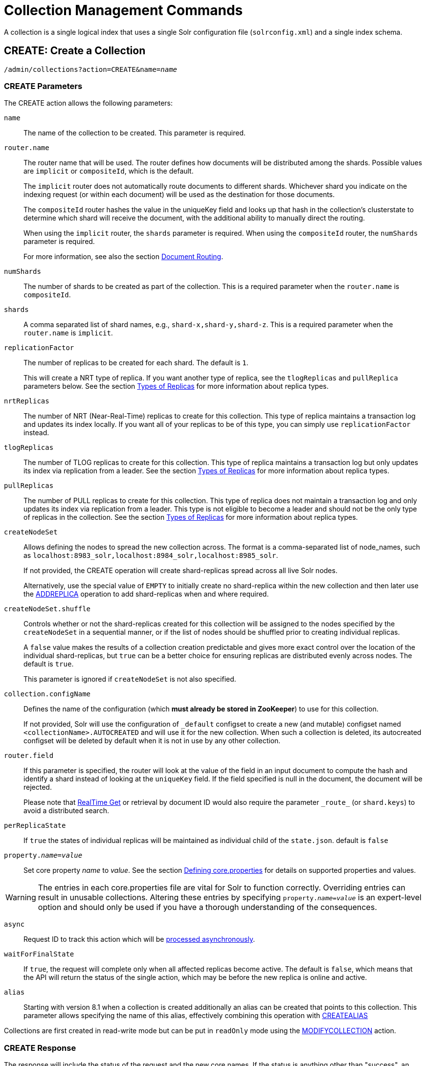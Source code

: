 = Collection Management Commands
:toclevels: 1
// Licensed to the Apache Software Foundation (ASF) under one
// or more contributor license agreements.  See the NOTICE file
// distributed with this work for additional information
// regarding copyright ownership.  The ASF licenses this file
// to you under the Apache License, Version 2.0 (the
// "License"); you may not use this file except in compliance
// with the License.  You may obtain a copy of the License at
//
//   http://www.apache.org/licenses/LICENSE-2.0
//
// Unless required by applicable law or agreed to in writing,
// software distributed under the License is distributed on an
// "AS IS" BASIS, WITHOUT WARRANTIES OR CONDITIONS OF ANY
// KIND, either express or implied.  See the License for the
// specific language governing permissions and limitations
// under the License.

A collection is a single logical index that uses a single Solr configuration file (`solrconfig.xml`) and a single index schema.

[[create]]
== CREATE: Create a Collection

`/admin/collections?action=CREATE&name=_name_`

=== CREATE Parameters

The CREATE action allows the following parameters:

`name`::
The name of the collection to be created. This parameter is required.

`router.name`::
The router name that will be used. The router defines how documents will be distributed among the shards. Possible values are `implicit` or `compositeId`, which is the default.
+
The `implicit` router does not automatically route documents to different shards. Whichever shard you indicate on the indexing request (or within each document) will be used as the destination for those documents.
+
The `compositeId` router hashes the value in the uniqueKey field and looks up that hash in the collection's clusterstate to determine which shard will receive the document, with the additional ability to manually direct the routing.
+
When using the `implicit` router, the `shards` parameter is required. When using the `compositeId` router, the `numShards` parameter is required.
+
For more information, see also the section <<shards-and-indexing-data-in-solrcloud.adoc#document-routing,Document Routing>>.

`numShards`::
The number of shards to be created as part of the collection. This is a required parameter when the `router.name` is `compositeId`.

`shards`::
A comma separated list of shard names, e.g., `shard-x,shard-y,shard-z`. This is a required parameter when the `router.name` is `implicit`.

`replicationFactor`::
The number of replicas to be created for each shard. The default is `1`.
+
This will create a NRT type of replica. If you want another type of replica, see the `tlogReplicas` and `pullReplica` parameters below. See the section <<shards-and-indexing-data-in-solrcloud.adoc#types-of-replicas,Types of Replicas>> for more information about replica types.

`nrtReplicas`::
The number of NRT (Near-Real-Time) replicas to create for this collection. This type of replica maintains a transaction log and updates its index locally. If you want all of your replicas to be of this type, you can simply use `replicationFactor` instead.

`tlogReplicas`::
The number of TLOG replicas to create for this collection. This type of replica maintains a transaction log but only updates its index via replication from a leader. See the section <<shards-and-indexing-data-in-solrcloud.adoc#types-of-replicas,Types of Replicas>> for more information about replica types.

`pullReplicas`::
The number of PULL replicas to create for this collection. This type of replica does not maintain a transaction log and only updates its index via replication from a leader. This type is not eligible to become a leader and should not be the only type of replicas in the collection. See the section <<shards-and-indexing-data-in-solrcloud.adoc#types-of-replicas,Types of Replicas>> for more information about replica types.

`createNodeSet`::
Allows defining the nodes to spread the new collection across. The format is a comma-separated list of node_names, such as `localhost:8983_solr,localhost:8984_solr,localhost:8985_solr`.
+
If not provided, the CREATE operation will create shard-replicas spread across all live Solr nodes.
+
Alternatively, use the special value of `EMPTY` to initially create no shard-replica within the new collection and then later use the <<replica-management.adoc#addreplica,ADDREPLICA>> operation to add shard-replicas when and where required.

`createNodeSet.shuffle`::
Controls whether or not the shard-replicas created for this collection will be assigned to the nodes specified by the `createNodeSet` in a sequential manner, or if the list of nodes should be shuffled prior to creating individual replicas.
+
A `false` value makes the results of a collection creation predictable and gives more exact control over the location of the individual shard-replicas, but `true` can be a better choice for ensuring replicas are distributed evenly across nodes. The default is `true`.
+
This parameter is ignored if `createNodeSet` is not also specified.

`collection.configName`::
Defines the name of the configuration (which *must already be stored in ZooKeeper*) to use for this collection.
+
If not provided, Solr will use the configuration of `_default` configset to create a new (and mutable) configset named `<collectionName>.AUTOCREATED` and will use it for the new collection.
When such a collection is deleted, its autocreated configset will be deleted by default when it is not in use by any other collection.

`router.field`::
If this parameter is specified, the router will look at the value of the field in an input document to compute the hash and identify a shard instead of looking at the `uniqueKey` field. If the field specified is null in the document, the document will be rejected.
+
Please note that <<realtime-get.adoc#,RealTime Get>> or retrieval by document ID would also require the parameter `\_route_` (or `shard.keys`) to avoid a distributed search.

`perReplicaState`::
If `true` the states of individual replicas will be maintained as individual child of the `state.json`. default is `false`

`property._name_=_value_`::
Set core property _name_ to _value_. See the section <<defining-core-properties.adoc#,Defining core.properties>> for details on supported properties and values.

[WARNING]
====
The entries in each core.properties file are vital for Solr to function correctly. Overriding entries can result in unusable collections. Altering these entries by specifying `property._name_=_value_` is an expert-level option and should only be used if you have a thorough understanding of the consequences.
====

`async`::
Request ID to track this action which will be <<collections-api.adoc#asynchronous-calls,processed asynchronously>>.

`waitForFinalState`::
If `true`, the request will complete only when all affected replicas become active. The default is `false`, which means that the API will return the status of the single action, which may be before the new replica is online and active.

`alias`::
Starting with version 8.1 when a collection is created additionally an alias can be created
that points to this collection. This parameter allows specifying the name of this alias, effectively combining
this operation with <<collection-aliasing.adoc#createalias,CREATEALIAS>>

Collections are first created in read-write mode but can be put in `readOnly`
mode using the <<collection-management.adoc#modifycollection,MODIFYCOLLECTION>> action.

=== CREATE Response

The response will include the status of the request and the new core names. If the status is anything other than "success", an error message will explain why the request failed.

=== Examples using CREATE

*Input*

[source,text]
----
http://localhost:8983/solr/admin/collections?action=CREATE&name=newCollection&numShards=2&replicationFactor=1&wt=xml
----

*Output*

[source,xml]
----
<response>
  <lst name="responseHeader">
    <int name="status">0</int>
    <int name="QTime">3764</int>
  </lst>
  <lst name="success">
    <lst>
      <lst name="responseHeader">
        <int name="status">0</int>
        <int name="QTime">3450</int>
      </lst>
      <str name="core">newCollection_shard1_replica1</str>
    </lst>
    <lst>
      <lst name="responseHeader">
        <int name="status">0</int>
        <int name="QTime">3597</int>
      </lst>
      <str name="core">newCollection_shard2_replica1</str>
    </lst>
  </lst>
</response>
----

[[reload]]
== RELOAD: Reload a Collection

`/admin/collections?action=RELOAD&name=_name_`

The RELOAD action is used when you have changed a configuration in ZooKeeper.

=== RELOAD Parameters

`name`::
The name of the collection to reload. This parameter is required.

`async`::
Request ID to track this action which will be <<collections-api.adoc#asynchronous-calls,processed asynchronously>>.

=== RELOAD Response

The response will include the status of the request and the cores that were reloaded. If the status is anything other than "success", an error message will explain why the request failed.

=== Examples using RELOAD

*Input*

[source,text]
----
http://localhost:8983/solr/admin/collections?action=RELOAD&name=newCollection&wt=xml
----

*Output*

[source,xml]
----
<response>
  <lst name="responseHeader">
    <int name="status">0</int>
    <int name="QTime">1551</int>
  </lst>
  <lst name="success">
    <lst name="10.0.1.6:8983_solr">
      <lst name="responseHeader">
        <int name="status">0</int>
        <int name="QTime">761</int>
      </lst>
    </lst>
    <lst name="10.0.1.4:8983_solr">
      <lst name="responseHeader">
        <int name="status">0</int>
        <int name="QTime">1527</int>
      </lst>
    </lst>
  </lst>
</response>
----

[[modifycollection]]
== MODIFYCOLLECTION: Modify Attributes of a Collection

`/admin/collections?action=MODIFYCOLLECTION&collection=_<collection-name>_&__<attribute-name>__=__<attribute-value>__&__<another-attribute-name>__=__<another-value>__&__<yet_another_attribute_name>__=`

It's possible to edit multiple attributes at a time. Changing these values only updates the z-node on ZooKeeper, they do not change the topology of the collection. For instance, increasing `replicationFactor` will _not_ automatically add more replicas to the collection but _will_ allow more ADDREPLICA commands to succeed.

An attribute can be deleted by passing an empty value. For example, `yet_another_attribute_name=` (with no value) will delete the `yet_another_attribute_name` parameter from the collection.

=== MODIFYCOLLECTION Parameters

`collection`::
The name of the collection to be modified. This parameter is required.

`_attribute_=_value_`::
Key-value pairs of attribute names and attribute values.

At least one `_attribute_` parameter is required.

The attributes that can be modified are:

* replicationFactor
* collection.configName
* rule
* snitch
* policy
* readOnly
* other custom properties that use a `property.` prefix

See the <<create,CREATE action>> section above for details on these attributes.

[[readonlymode]]
==== Read-Only Mode
Setting the `readOnly` attribute to `true` puts the collection in read-only mode,
in which any index update requests are rejected. Other collection-level actions (e.g., adding /
removing / moving replicas) are still available in this mode.

The transition from the (default) read-write to read-only mode consists of the following steps:

* the `readOnly` flag is changed in collection state,
* any new update requests are rejected with 403 FORBIDDEN error code (ongoing
  long-running requests are aborted, too),
* a forced commit is performed to flush and commit any in-flight updates.

NOTE: This may potentially take a long time if there are still major segment merges running
 in the background.

* a collection <<reload, RELOAD action>> is executed.

Removing the `readOnly` property or setting it to false enables the
processing of updates and reloads the collection.

[[list]]
== LIST: List Collections

Fetch the names of the collections in the cluster.

`/admin/collections?action=LIST`

=== Examples using LIST

*Input*

[source,text]
----
http://localhost:8983/solr/admin/collections?action=LIST
----

*Output*

[source,json]
----
{
  "responseHeader":{
    "status":0,
    "QTime":2011},
  "collections":["collection1",
    "example1",
    "example2"]}
----

[[rename]]
== RENAME: Rename a Collection

`/admin/collections?action=RENAME&name=_existingName_&target=_targetName_`

Renaming a collection sets up a standard alias that points to the underlying collection, so
that the same (unmodified) collection can now be referred to in query, index and admin operations
using the new name.

This command does NOT actually rename the underlying Solr collection - it sets up a new one-to-one alias
using the new name, or renames the existing alias so that it uses the new name, while still referring to
the same underlying Solr collection. However, from the user's point of view the collection can now be
accessed using the new name, and the new name can be also referred to in other aliases.

The following limitations apply:

* the existing name must be either a SolrCloud collection or a standard alias referring to a single collection.
Aliases that refer to more than 1 collection are not supported.
* the existing name must not be a Routed Alias.
* the target name must not be an existing alias.

=== RENAME Command Parameters

`name`::
Name of the existing SolrCloud collection or an alias that refers to exactly one collection and is not
a Routed Alias.

`target`::
Target name of the collection. This will be the new alias that refers to the underlying SolrCloud collection.
The original name (or alias) of the collection will be replaced also in the existing aliases so that they
also refer to the new name. Target name must not be an existing alias.

=== Examples using RENAME
Assuming there are two actual SolrCloud collections named `collection1` and `collection2`,
and the following aliases already exist:

* `col1 -&gt; collection1`: this resolves to `collection1`.
* `col2 -&gt; collection2`: this resolves to `collection2`.
* `simpleAlias -&gt; col1`: this resolves to `collection1`.
* `compoundAlias -&gt; col1,col2`: this resolves to `collection1,collection2`

The RENAME of `col1` to `foo` will change the aliases to the following:

* `foo -&gt; collection1`: this resolves to `collection1`.
* `col2 -&gt; collection2`: this resolves to `collection2`.
* `simpleAlias -&gt; foo`: this resolves to `collection1`.
* `compoundAlias -&gt; foo,col2`: this resolves to `collection1,collection2`.

If we then rename `collection1` (which is an actual collection name) to `collection2` (which is also
an actual collection name) the following aliases will exist now:

* `foo -&gt; collection2`: this resolves to `collection2`.
* `col2 -&gt; collection2`: this resolves to `collection2`.
* `simpleAlias -&gt; foo`: this resolves to `collection2`.
* `compoundAlias -&gt; foo,col2`: this would resolve now to `collection2,collection2` so it's reduced to simply `collection2`.
* `collection1` -&gt; `collection2`: this newly created alias effectively hides `collection1` from regular query and
update commands, which are directed now to `collection2`.


[[delete]]
== DELETE: Delete a Collection

`/admin/collections?action=DELETE&name=_collection_`

=== DELETE Parameters

`name`::
The name of the collection to delete. This parameter is required.

`async`::
Request ID to track this action which will be <<collections-api.adoc#asynchronous-calls,processed asynchronously>>.

=== DELETE Response

The response will include the status of the request and the cores that were deleted. If the status is anything other than "success", an error message will explain why the request failed.

=== Examples using DELETE

*Input*

Delete the collection named "newCollection".

[source,text]
----
http://localhost:8983/solr/admin/collections?action=DELETE&name=newCollection&wt=xml
----

*Output*

[source,xml]
----
<response>
  <lst name="responseHeader">
    <int name="status">0</int>
    <int name="QTime">603</int>
  </lst>
  <lst name="success">
    <lst name="10.0.1.6:8983_solr">
      <lst name="responseHeader">
        <int name="status">0</int>
        <int name="QTime">19</int>
      </lst>
    </lst>
    <lst name="10.0.1.4:8983_solr">
      <lst name="responseHeader">
        <int name="status">0</int>
        <int name="QTime">67</int>
      </lst>
    </lst>
  </lst>
</response>
----

[[collectionprop]]
== COLLECTIONPROP: Collection Properties

Add, edit or delete a collection property.

`/admin/collections?action=COLLECTIONPROP&name=_collectionName_&propertyName=_propertyName_&propertyValue=_propertyValue_`

=== COLLECTIONPROP Parameters

`name`::
The name of the collection for which the property would be set.

`propertyName`::
The name of the property.

`propertyValue`::
The value of the property. When not provided, the property is deleted.

=== COLLECTIONPROP Response

The response will include the status of the request and the properties that were updated or removed. If the status is anything other than "0", an error message will explain why the request failed.

=== Examples using COLLECTIONPROP

*Input*

[source,text]
----
http://localhost:8983/solr/admin/collections?action=COLLECTIONPROP&name=coll&propertyName=foo&propertyValue=bar&wt=xml
----

*Output*

[source,xml]
----
<response>
  <lst name="responseHeader">
    <int name="status">0</int>
    <int name="QTime">0</int>
  </lst>
</response>
----

[[migrate]]
== MIGRATE: Migrate Documents to Another Collection

`/admin/collections?action=MIGRATE&collection=_name_&split.key=_key1!_&target.collection=_target_collection_&forward.timeout=60`

The MIGRATE command is used to migrate all documents having a given routing key to another collection. The source collection will continue to have the same data as-is but it will start re-routing write requests to the target collection for the number of seconds specified by the `forward.timeout` parameter. It is the responsibility of the user to switch to the target collection for reads and writes after the MIGRATE action completes.

The routing key specified by the `split.key` parameter may span multiple shards on both the source and the target collections. The migration is performed shard-by-shard in a single thread. One or more temporary collections may be created by this command during the ‘migrate’ process but they are cleaned up at the end automatically.

This is a long running operation and therefore using the `async` parameter is highly recommended. If the `async` parameter is not specified then the operation is synchronous by default and keeping a large read timeout on the invocation is advised. Even with a large read timeout, the request may still timeout but that doesn’t necessarily mean that the operation has failed. Users should check logs, cluster state, source and target collections before invoking the operation again.

This command works only with collections using the compositeId router. The target collection must not receive any writes during the time the MIGRATE command is running otherwise some writes may be lost.

Please note that the MIGRATE API does not perform any de-duplication on the documents so if the target collection contains documents with the same uniqueKey as the documents being migrated then the target collection will end up with duplicate documents.

=== MIGRATE Parameters

`collection`::
The name of the source collection from which documents will be split. This parameter is required.

`target.collection`::
The name of the target collection to which documents will be migrated. This parameter is required.

`split.key`::
The routing key prefix. For example, if the uniqueKey of a document is "a!123", then you would use `split.key=a!`. This parameter is required.

`forward.timeout`::
The timeout, in seconds, until which write requests made to the source collection for the given `split.key` will be forwarded to the target shard. The default is 60 seconds.

`property._name_=_value_`::
Set core property _name_ to _value_. See the section <<defining-core-properties.adoc#,Defining core.properties>> for details on supported properties and values.

`async`::
Request ID to track this action which will be <<collections-api.adoc#asynchronous-calls,processed asynchronously>>.

=== MIGRATE Response

The response will include the status of the request.

=== Examples using MIGRATE

*Input*

[source,text]
----
http://localhost:8983/solr/admin/collections?action=MIGRATE&collection=test1&split.key=a!&target.collection=test2&wt=xml
----

*Output*

[source,xml]
----
<response>
  <lst name="responseHeader">
    <int name="status">0</int>
    <int name="QTime">19014</int>
  </lst>
  <lst name="success">
    <lst>
      <lst name="responseHeader">
        <int name="status">0</int>
        <int name="QTime">1</int>
      </lst>
      <str name="core">test2_shard1_0_replica1</str>
      <str name="status">BUFFERING</str>
    </lst>
    <lst>
      <lst name="responseHeader">
        <int name="status">0</int>
        <int name="QTime">2479</int>
      </lst>
      <str name="core">split_shard1_0_temp_shard1_0_shard1_replica1</str>
    </lst>
    <lst>
      <lst name="responseHeader">
        <int name="status">0</int>
        <int name="QTime">1002</int>
      </lst>
    </lst>
    <lst>
      <lst name="responseHeader">
        <int name="status">0</int>
        <int name="QTime">21</int>
      </lst>
    </lst>
    <lst>
      <lst name="responseHeader">
        <int name="status">0</int>
        <int name="QTime">1655</int>
      </lst>
      <str name="core">split_shard1_0_temp_shard1_0_shard1_replica2</str>
    </lst>
    <lst>
      <lst name="responseHeader">
        <int name="status">0</int>
        <int name="QTime">4006</int>
      </lst>
    </lst>
    <lst>
      <lst name="responseHeader">
        <int name="status">0</int>
        <int name="QTime">17</int>
      </lst>
    </lst>
    <lst>
      <lst name="responseHeader">
        <int name="status">0</int>
        <int name="QTime">1</int>
      </lst>
      <str name="core">test2_shard1_0_replica1</str>
      <str name="status">EMPTY_BUFFER</str>
    </lst>
    <lst name="192.168.43.52:8983_solr">
      <lst name="responseHeader">
        <int name="status">0</int>
        <int name="QTime">31</int>
      </lst>
    </lst>
    <lst name="192.168.43.52:8983_solr">
      <lst name="responseHeader">
        <int name="status">0</int>
        <int name="QTime">31</int>
      </lst>
    </lst>
    <lst>
      <lst name="responseHeader">
        <int name="status">0</int>
        <int name="QTime">1</int>
      </lst>
      <str name="core">test2_shard1_1_replica1</str>
      <str name="status">BUFFERING</str>
    </lst>
    <lst>
      <lst name="responseHeader">
        <int name="status">0</int>
        <int name="QTime">1742</int>
      </lst>
      <str name="core">split_shard1_1_temp_shard1_1_shard1_replica1</str>
    </lst>
    <lst>
      <lst name="responseHeader">
        <int name="status">0</int>
        <int name="QTime">1002</int>
      </lst>
    </lst>
    <lst>
      <lst name="responseHeader">
        <int name="status">0</int>
        <int name="QTime">15</int>
      </lst>
    </lst>
    <lst>
      <lst name="responseHeader">
        <int name="status">0</int>
        <int name="QTime">1917</int>
      </lst>
      <str name="core">split_shard1_1_temp_shard1_1_shard1_replica2</str>
    </lst>
    <lst>
      <lst name="responseHeader">
        <int name="status">0</int>
        <int name="QTime">5007</int>
      </lst>
    </lst>
    <lst>
      <lst name="responseHeader">
        <int name="status">0</int>
        <int name="QTime">8</int>
      </lst>
    </lst>
    <lst>
      <lst name="responseHeader">
        <int name="status">0</int>
        <int name="QTime">1</int>
      </lst>
      <str name="core">test2_shard1_1_replica1</str>
      <str name="status">EMPTY_BUFFER</str>
    </lst>
    <lst name="192.168.43.52:8983_solr">
      <lst name="responseHeader">
        <int name="status">0</int>
        <int name="QTime">30</int>
      </lst>
    </lst>
    <lst name="192.168.43.52:8983_solr">
      <lst name="responseHeader">
        <int name="status">0</int>
        <int name="QTime">30</int>
      </lst>
    </lst>
  </lst>
</response>
----

[[reindexcollection]]
== REINDEXCOLLECTION: Re-Index a Collection

`/admin/collections?action=REINDEXCOLLECTION&name=_name_`

The REINDEXCOLLECTION command reindexes a collection using existing data from the
source collection.

NOTE: Reindexing is potentially a lossy operation - some of the existing indexed data that is not
available as stored fields may be lost, so users should use this command
with caution, evaluating the potential impact by using different source and target
collection names first, and preserving the source collection until the evaluation is
complete.

The target collection must not exist (and may not be an alias). If the target
collection name is the same as the source collection then first a unique sequential name
will be generated for the target collection, and then after reindexing is done an alias
will be created that points from the source name to the actual sequentially-named target collection.

When reindexing is started the source collection is put in <<readonlymode,read-only mode>> to ensure that
all source documents are properly processed.

Using optional parameters a different index schema, collection shape (number of shards and replicas)
or routing parameters can be requested for the target collection.

Reindexing is executed as a streaming expression daemon, which runs on one of the
source collection's replicas. It is usually a time-consuming operation so it's recommended to execute
it as an asynchronous request in order to avoid request time outs. Only one reindexing operation may
execute concurrently for a given source collection. Long-running, erroneous or crashed reindexing
operations may be terminated by using the `abort` option, which also removes partial results.

=== REINDEXCOLLECTION Parameters

`name`::
Source collection name, may be an alias. This parameter is required.

`cmd`::
Optional command. Default command is `start`. Currently supported commands are:
* `start` - default, starts processing if not already running,
* `abort` - aborts an already running reindexing (or clears a left-over status after a crash),
and deletes partial results,
* `status` - returns detailed status of a running reindexing command.

`target`::
Target collection name, optional. If not specified a unique name will be generated and
after all documents have been copied an alias will be created that points from the source
collection name to the unique sequentially-named collection, effectively "hiding"
the original source collection from regular update and search operations.

`q`::
Optional query to select documents for reindexing. Default value is `\*:*`.

`fl`::
Optional list of fields to reindex. Default value is `*`.

`rows`::
Documents are transferred in batches. Depending on the average size of the document large
batch sizes may cause memory issues. Default value is 100.

`configName`::
`collection.configName`::
Optional name of the configset for the target collection. Default is the same as the
source collection.

There's a number of optional parameters that determine the target collection layout. If they
are not specified in the request then their values are copied from the source collection.
The following parameters are currently supported (described in detail in the <<create,CREATE collection>> section):
`numShards`, `replicationFactor`, `nrtReplicas`, `tlogReplicas`, `pullReplicas`,
`shards`, `policy`, `createNodeSet`, `createNodeSet.shuffle`, `router.*`.

`removeSource`::
Optional boolean. If true then after the processing is successfully finished the source collection will
be deleted.

`async`::
Optional request ID to track this action which will be <<collections-api.adoc#asynchronous-calls,processed asynchronously>>.

When the reindexing process has completed the target collection is marked using
`property.rx: "finished"`, and the source collection state is updated to become read-write.
On any errors the command will delete any temporary and target collections and also reset the
state of the source collection's read-only flag.

=== Examples using REINDEXCOLLECTION

*Input*

[source,text]
----
http://localhost:8983/solr/admin/collections?action=REINDEXCOLLECTION&name=newCollection&numShards=3&configName=conf2&q=id:aa*&fl=id,string_s
----
This request specifies a different schema for the target collection, copies only some of the fields, selects only the documents
matching a query, and also potentially re-shapes the collection by explicitly specifying 3 shards. Since the target collection
hasn't been specified in the parameters, a collection with a unique name, e.g., `.rx_newCollection_2`, will be created and on success
an alias pointing from `newCollection` to `.rx_newCollection_2` will be created, effectively replacing the source collection
for the purpose of indexing and searching. The source collection is assumed to be small so a synchronous request was made.

*Output*

[source,json]
----
{
  "responseHeader":{
    "status":0,
    "QTime":10757},
  "reindexStatus":{
    "phase":"done",
    "inputDocs":13416,
    "processedDocs":376,
    "actualSourceCollection":".rx_newCollection_1",
    "state":"finished",
    "actualTargetCollection":".rx_newCollection_2",
    "checkpointCollection":".rx_ck_newCollection"
  }
}
----
As a result a new collection `.rx_newCollection_2` has been created, with selected documents reindexed to 3 shards, and
with an alias pointing from `newCollection` to this one. The status also shows that the source collection
was already an alias to `.rx_newCollection_1`, which was likely a result of a previous reindexing.

[[colstatus]]
== COLSTATUS: Detailed Status of a Collection's Indexes

The COLSTATUS command provides a detailed description of the collection status, including low-level index
information about segments and field data.

This command also checks the compliance of Lucene index field types with the current Solr collection
schema and indicates the names of non-compliant fields, i.e., Lucene fields with field types incompatible
(or different) from the corresponding Solr field types declared in the current schema. Such incompatibilities may
result from incompatible schema changes or after migration of
data to a different major Solr release.

`/admin/collections?action=COLSTATUS&collection=coll&coreInfo=true&segments=true&fieldInfo=true&sizeInfo=true`

=== COLSTATUS Parameters

`collection`::
Collection name (optional). If missing then it means all collections.

`coreInfo`::
Optional boolean. If true then additional information will be provided about
SolrCore of shard leaders.

`segments`::
Optional boolean. If true then segment information will be provided.

`fieldInfo`::
Optional boolean. If true then detailed Lucene field information will be provided
and their corresponding Solr schema types.

`sizeInfo`::
Optional boolean. If true then additional information about the index files
size and their RAM usage will be provided.

==== Index Size Analysis Tool
The `COLSTATUS` command also provides a tool for analyzing and estimating the composition of raw index data. Please note that
this tool should be used with care because it generates a significant IO load on all shard leaders of the
analyzed collections. A sampling threshold and a sampling percent parameters can be adjusted to reduce this
load to some degree.

Size estimates produced by this tool are only approximate and represent the aggregated size of uncompressed
index data. In reality these values would never occur, because Lucene (and Solr) always stores data in a
compressed format - still, these values help to understand what occupies most of the space and the relative size
of each type of data and each field in the index.

In the following sections whenever "size" is mentioned it means an estimated aggregated size of
uncompressed (raw) data.

The following parameters are specific to this tool:

`rawSize`::
Optional boolean. If true then run the raw index data analysis tool (other boolean options below imply
this option if any of them are true). Command response will include sections that show estimated breakdown of
data size per field and per data type.

`rawSizeSummary`::
Optional boolean. If true then include also a more detailed breakdown of data size per field and per type.

`rawSizeDetails`::
Optional boolean. If true then provide exhaustive details that include statistical distribution of items per
field and per type as well as top 20 largest items per field.

`rawSizeSamplingPercent`::
Optional float. When the index is larger than a certain threshold (100k documents per shard) only a part of
data is actually retrieved and analyzed in order to reduce the IO load, and then the final results are extrapolated.
Values must be greater than 0 and less or equal to 100.0. Default value is 5.0. Very small values (between 0.0 and 1.0)
may introduce significant estimation errors. Also, values that would result in less than 10 documents being sampled
are rejected with an exception.

Response for this command always contains two sections:

* `fieldsBySize` is a map where field names are keys and values are estimated sizes of raw (uncompressed) data
that belongs to the field. The map is sorted by size so that it's easy to see what field occupies most space.

* `typesBySize` is a map where data types are the keys and values are estimates sizes of raw (uncompressed) data
of particular type. This map is also sorted by size.

Optional sections include:

* `summary` section containing a breakdown of data sizes for each field by data type.

* `details` section containing detailed statistical summary of size distribution within each field, per data type.
This section also shows `topN` values by size from each field.

Data types shown in the response can be roughly divided into the following groups:

* `storedFields` - represents the raw uncompressed data in stored fields. For example, for UTF-8 strings this represents
the aggregated sum of the number of bytes in the strings' UTF-8 representation, for long numbers this is 8 bytes per value, etc.

* `terms_terms` - represents the aggregated size of the term dictionary. The size of this data is affected by the
the number and length of unique terms, which in turn depends on the field size and the analysis chain.

* `terms_postings` - represents the aggregated size of all term position and offset information, if present.
This information may be absent if position-based searching, such as phrase queries, is not needed.

* `terms_payloads` - represents the aggregated size of all per-term payload data, if present.

* `norms` - represents the aggregated size of field norm information. This information may be omitted if a field
has an `omitNorms` flag in the schema, which is common for fields that don't need weighting or scoring by field length.

* `termVectors` - represents the aggregated size of term vectors.

* `docValues_*` - represents aggregated size of doc values, by type (e.g., `docValues_numeric`, `docValues_binary`, etc).

* `points` - represents aggregated size of point values.

=== COLSTATUS Response
The response will include an overview of the collection status, the number of
active or inactive shards and replicas, and additional index information
of shard leaders.

=== Examples using COLSTATUS

*Input*

[source,text]
----
http://localhost:8983/solr/admin/collections?action=COLSTATUS&collection=gettingstarted&fieldInfo=true&sizeInfo=true
----

*Output*

[source,json]
----
{
    "responseHeader": {
        "status": 0,
        "QTime": 50
    },
    "gettingstarted": {
        "znodeVersion": 16,
        "properties": {
            "nrtReplicas": "2",
            "pullReplicas": "0",
            "replicationFactor": "2",
            "router": {
                "name": "compositeId"
            },
            "tlogReplicas": "0"
        },
        "activeShards": 2,
        "inactiveShards": 0,
        "schemaNonCompliant": [
            "(NONE)"
        ],
        "shards": {
            "shard1": {
                "state": "active",
                "range": "80000000-ffffffff",
                "replicas": {
                    "total": 2,
                    "active": 2,
                    "down": 0,
                    "recovering": 0,
                    "recovery_failed": 0
                },
                "leader": {
                    "coreNode": "core_node4",
                    "core": "gettingstarted_shard1_replica_n1",
                    "base_url": "http://192.168.0.80:8983/solr",
                    "node_name": "192.168.0.80:8983_solr",
                    "state": "active",
                    "type": "NRT",
                    "force_set_state": "false",
                    "leader": "true",
                    "segInfos": {
                        "info": {
                            "minSegmentLuceneVersion": "9.0.0",
                            "commitLuceneVersion": "9.0.0",
                            "numSegments": 40,
                            "segmentsFileName": "segments_w",
                            "totalMaxDoc": 686953,
                            "userData": {
                                "commitCommandVer": "1627350608019193856",
                                "commitTimeMSec": "1551962478819"
                            }
                        },
                        "fieldInfoLegend": [
                            "I - Indexed",
                            "D - DocValues",
                            "xxx - DocValues type",
                            "V - TermVector Stored",
                            "O - Omit Norms",
                            "F - Omit Term Frequencies & Positions",
                            "P - Omit Positions",
                            "H - Store Offsets with Positions",
                            "p - field has payloads",
                            "s - field uses soft deletes",
                            ":x:x:x - point data dim : index dim : num bytes"
                        ],
                        "segments": {
                            "_i": {
                                "name": "_i",
                                "delCount": 738,
                                "softDelCount": 0,
                                "hasFieldUpdates": false,
                                "sizeInBytes": 109398213,
                                "size": 70958,
                                "age": "2019-03-07T12:34:24.761Z",
                                "source": "merge",
                                "version": "9.0.0",
                                "createdVersionMajor": 9,
                                "minVersion": "9.0.0",
                                "diagnostics": {
                                    "os": "Mac OS X",
                                    "java.vendor": "Oracle Corporation",
                                    "java.version": "1.8.0_191",
                                    "java.vm.version": "25.191-b12",
                                    "lucene.version": "9.0.0",
                                    "mergeMaxNumSegments": "-1",
                                    "os.arch": "x86_64",
                                    "java.runtime.version": "1.8.0_191-b12",
                                    "source": "merge",
                                    "mergeFactor": "10",
                                    "os.version": "10.14.3",
                                    "timestamp": "1551962064761"
                                },
                                "attributes": {
                                    "Lucene50StoredFieldsFormat.mode": "BEST_SPEED"
                                },
                                "largestFiles": {
                                    "_i.fdt": "42.5 MB",
                                    "_i_Lucene80_0.dvd": "35.3 MB",
                                    "_i_Lucene50_0.pos": "11.1 MB",
                                    "_i_Lucene50_0.doc": "10 MB",
                                    "_i_Lucene50_0.tim": "4.3 MB"
                                },
                                "ramBytesUsed": {
                                    "total": 49153,
                                    "postings [PerFieldPostings(segment=_i formats=1)]": {
                                        "total": 31023,
                                "fields": {
                                    "dc": {
                                        "flags": "I-----------",
                                        "schemaType": "text_general"
                                    },
                                    "dc_str": {
                                        "flags": "-Dsrs-------",
                                        "schemaType": "strings"
                                    },
                                    "dc.title": {
                                        "flags": "I-----------",
                                        "docCount": 70958,
                                        "sumDocFreq": 646756,
                                        "sumTotalTermFreq": 671817,
                                        "schemaType": "text_general"
                                    },
                                    "dc.date": {
                                        "flags": "-Dsrn-------:1:1:8",
                                        "schemaType": "pdates"
                                    }
                                  }}}}}}}}}}}
----

Example of using the raw index data analysis tool:

*Input*

[source,text]
----
http://localhost:8983/solr/admin/collections?action=COLSTATUS&collection=gettingstarted&rawSize=true&rawSizeSamplingPercent=0.1
----

*Output*

[source,json]
----
{
    "responseHeader": {
        "status": 0,
        "QTime": 26812
    },
    "gettingstarted": {
        "znodeVersion": 33,
        "properties": {
            "nrtReplicas": "2",
            "pullReplicas": "0",
            "replicationFactor": "2",
            "router": {
                "name": "compositeId"
            },
            "tlogReplicas": "0"
        },
        "activeShards": 2,
        "inactiveShards": 0,
        "schemaNonCompliant": [
            "(NONE)"
        ],
        "shards": {
            "shard1": {
                "state": "active",
                "range": "80000000-ffffffff",
                "replicas": {
                    "total": 2,
                    "active": 2,
                    "down": 0,
                    "recovering": 0,
                    "recovery_failed": 0
                },
                "leader": {
                    "coreNode": "core_node5",
                    "core": "gettingstarted_shard1_replica_n2",
                    "base_url": "http://192.168.0.80:8983/solr",
                    "node_name": "192.168.0.80:8983_solr",
                    "state": "active",
                    "type": "NRT",
                    "force_set_state": "false",
                    "leader": "true",
                    "segInfos": {
                        "info": {
                            "minSegmentLuceneVersion": "9.0.0",
                            "commitLuceneVersion": "9.0.0",
                            "numSegments": 46,
                            "segmentsFileName": "segments_4h",
                            "totalMaxDoc": 3283741,
                            "userData": {
                                "commitCommandVer": "1635676266902323200",
                                "commitTimeMSec": "1559902446318"
                            }
                        },
                        "rawSize": {
                            "fieldsBySize": {
                                "revision.text": "7.9 GB",
                                "revision.text_str": "734.7 MB",
                                "revision.comment_str": "259.1 MB",
                                "revision": "239.2 MB",
                                "revision.sha1": "211.9 MB",
                                "revision.comment": "201.3 MB",
                                "title": "114.9 MB",
                                "revision.contributor": "103.5 MB",
                                "revision.sha1_str": "96.4 MB",
                                "revision.id": "75.2 MB",
                                "ns": "75.2 MB",
                                "revision.timestamp": "75.2 MB",
                                "revision.contributor.id": "74.7 MB",
                                "revision.format": "69 MB",
                                "id": "65 MB",
                                "title_str": "26.8 MB",
                                "revision.model_str": "25.4 MB",
                                "_version_": "24.9 MB",
                                "_root_": "24.7 MB",
                                "revision.contributor.ip_str": "22 MB",
                                "revision.contributor_str": "21.8 MB",
                                "revision_str": "15.5 MB",
                                "revision.contributor.ip": "13.5 MB",
                                "restrictions_str": "428.7 KB",
                                "restrictions": "164.2 KB",
                                "name_str": "84 KB",
                                "includes_str": "8.8 KB"
                            },
                            "typesBySize": {
                                "storedFields": "7.8 GB",
                                "docValues_sortedSet": "1.2 GB",
                                "terms_postings": "788.8 MB",
                                "terms_terms": "342.2 MB",
                                "norms": "237 MB",
                                "docValues_sortedNumeric": "124.3 MB",
                                "points": "115.7 MB",
                                "docValues_numeric": "24.9 MB",
                                "docValues_sorted": "18.5 MB"
                            }
                        }
                    }
                }
            },
            "shard2": {
                "state": "active",
                "range": "0-7fffffff",
                "replicas": {
                    "total": 2,
                    "active": 2,
                    "down": 0,
                    "recovering": 0,
                    "recovery_failed": 0
                },
                "leader": {
                    "coreNode": "core_node8",
                    "core": "gettingstarted_shard2_replica_n6",
                    "base_url": "http://192.168.0.80:8983/solr",
                    "node_name": "192.168.0.80:8983_solr",
                    "state": "active",
                    "type": "NRT",
                    "force_set_state": "false",
                    "leader": "true",
                    "segInfos": {
                        "info": {
                            "minSegmentLuceneVersion": "9.0.0",
                            "commitLuceneVersion": "9.0.0",
                            "numSegments": 55,
                            "segmentsFileName": "segments_4d",
                            "totalMaxDoc": 3284863,
                            "userData": {
                                "commitCommandVer": "1635676259742646272",
                                "commitTimeMSec": "1559902445005"
                            }
                        },
                        "rawSize": {
                            "fieldsBySize": {
                                "revision.text": "8.3 GB",
                                "revision.text_str": "687.5 MB",
                                "revision": "238.9 MB",
                                "revision.sha1": "212 MB",
                                "revision.comment_str": "211.5 MB",
                                "revision.comment": "201.7 MB",
                                "title": "115.9 MB",
                                "revision.contributor": "103.4 MB",
                                "revision.sha1_str": "96.3 MB",
                                "ns": "75.2 MB",
                                "revision.id": "75.2 MB",
                                "revision.timestamp": "75.2 MB",
                                "revision.contributor.id": "74.6 MB",
                                "revision.format": "69 MB",
                                "id": "67 MB",
                                "title_str": "29.5 MB",
                                "_version_": "24.8 MB",
                                "revision.model_str": "24 MB",
                                "revision.contributor_str": "21.7 MB",
                                "revision.contributor.ip_str": "20.9 MB",
                                "revision_str": "15.5 MB",
                                "revision.contributor.ip": "13.8 MB",
                                "restrictions_str": "411.1 KB",
                                "restrictions": "132.9 KB",
                                "name_str": "42 KB",
                                "includes_str": "41 KB"
                            },
                            "typesBySize": {
                                "storedFields": "8.2 GB",
                                "docValues_sortedSet": "1.1 GB",
                                "terms_postings": "787.4 MB",
                                "terms_terms": "337.5 MB",
                                "norms": "236.6 MB",
                                "docValues_sortedNumeric": "124.1 MB",
                                "points": "115.7 MB",
                                "docValues_numeric": "24.9 MB",
                                "docValues_sorted": "20.5 MB"
                            }
                        }
                    }
                }
            }
        }
    }
}
----

[[backup]]
== BACKUP: Backup Collection

Backs up Solr collections and associated configurations to a shared filesystem - for example a Network File System.

`/admin/collections?action=BACKUP&name=myBackupName&collection=myCollectionName&location=/path/to/my/shared/drive`

The BACKUP command will backup Solr indexes and configurations for a specified collection. The BACKUP command <<making-and-restoring-backups.adoc#,takes one copy from each shard for the indexes>>. For configurations, it backs up the configset that was associated with the collection and metadata.

Backup data is stored in the repository based on the provided `name` and `location`.
Each backup location can hold multiple backups for the same collection, allowing users to later restore from any of these "backup points" as desired.
Within a location backups are done incrementally, so that index files uploaded previously are skipped and not duplicated in the backup repository.

[NOTE]
====
Previous versions of Solr supported a different snapshot-based backup method without the incremental support described above.
Solr can still restore from backups that use this old format, but creating new backups of this format is not recommended and snapshot-based backups are officially deprecated.
See the `incremental` parameter below for more information.
====

=== BACKUP Parameters

`collection`::
The name of the collection to be backed up. This parameter is required.

`name`::
What to name the backup that is created.  This is checked to make sure it doesn't already exist, and otherwise an error message is raised. This parameter is required.

`location`::
The location on a shared drive for the backup command to write to. This parameter is required, unless a default location is defined on the repository configuration, or set as a <<cluster-node-management.adoc#clusterprop,cluster property>>.
+
If the location path is on a mounted drive, the mount must be available on the node that serves as the overseer, even if the overseer node does not host a replica of the collection being backed up.
Since any node can take the overseer role at any time, a best practice to avoid possible backup failures is to ensure the mount point is available on all nodes of the cluster.
+
Each backup location can only hold a backup for one collection, however the same location can be used for repeated backups of the same collection.  Repeated backups of the same collection are done incrementally, so that files unchanged since the last backup are not duplicated in the backup repository.

`async`::
Request ID to track this action which will be <<collections-api.adoc#asynchronous-calls,processed asynchronously>>.

`repository`::
The name of a repository to be used for the backup. If no repository is specified then the local filesystem repository will be used automatically.

`maxNumBackupPoints`::
The upper-bound on how many backups should be retained at the backup location.
If the current number exceeds this bound, older backups will be deleted until only `maxNumBackupPoints` backups remain.
This parameter has no effect if `incremental=false` is specified.

`incremental`::
A boolean parameter allowing users to choose whether to create an incremental (`incremental=true`) or a "snapshot" (`incremental=false`) backup.
If unspecified, backups are done incrementally by default.
Incremental backups are preferred in all known circumstances and snapshot backups are deprecated, so this parameter should only be used after much consideration.

[[listbackup]]
== LISTBACKUP: List Backups

Lists information about each backup stored at the specified repository location.
Basic metadata is returned about each backup including: the timestamp the backup was created, the Lucene version used to create the index, and the size of the backup both in number of files and total filesize.

[NOTE]
====
Previous versions of Solr supported a different snapshot-based backup file structure that did not support the storage of multiple backups at the same location.
Solr can still restore backups stored in this old format, but it is deprecated and will be removed in subsequent versions of Solr.
The LISTBACKUP API does not support the deprecated format and attempts to use this API on a location holding an older backup will result in an error message.
====

The file structure used by Solr internally to represent backups changed in 8.9.0.
While backups created prior to this format change can still be restored, the `LISTBACKUP` and `DELETEBACKUP` API commands are only valid on this newer format.
Attempting to use them on a location holding an older backup will result in an error message.

=== LISTBACKUP Parameters

`name`::
The name of the backups to list.
The backup name usually corresponds to the collection-name, but isn't required to.
This parameter is required.

`location`::
The repository location to list backups from. This parameter is required, unless a default location is defined on the repository configuration, or set as a <<cluster-node-management.adoc#clusterprop,cluster property>>.
+
If the location path is on a mounted drive, the mount must be available on the node that serves as the overseer, even if the overseer node does not host a replica of the collection being backed up.
Since any node can take the overseer role at any time, a best practice to avoid possible backup failures is to ensure the mount point is available on all nodes of the cluster.

`repository`::
The name of a repository to be used for accessing backup information.
If no repository is specified then the local filesystem repository will be used automatically.

`async`::
Request ID to track this action which will be <<collections-api.adoc#asynchronous-calls,processed asynchronously>>.

=== LISTBACKUP Example

*Input*

[.dynamic-tabs]
--
[example.tab-pane#v1listbackup]
====
[.tab-label]*V1 API*

[source,bash]
----
http://localhost:8983/solr/admin/collections?action=LISTBACKUP&name=myBackupName&location=/path/to/my/shared/drive
----
====

[example.tab-pane#v2listbackup]
====
[.tab-label]*V2 API*

[source,bash]
----
POST http://localhost:8983/v2/collections/backups
{
  "list-backups" : {
    "name": "myBackupName",
    "location": "/path/to/my/shared/drive"
  }
}
----
====
--

*Output*

[source,json]
----
{
  "responseHeader":{
    "status":0,
    "QTime":4},
  "collection":"books",
  "backups":[{
      "indexFileCount":0,
      "indexSizeMB":0.0,
      "shardBackupIds":{
        "shard2":"md_shard2_0.json",
        "shard1":"md_shard1_0.json"},
      "collection.configName":"books",
      "backupId":0,
      "collectionAlias":"books",
      "startTime":"2021-02-09T03:19:52.085653Z",
      "indexVersion":"9.0.0"},
    {
      "indexFileCount":0,
      "indexSizeMB":0.0,
      "shardBackupIds":{
        "shard2":"md_shard2_1.json",
        "shard1":"md_shard1_1.json"},
      "collection.configName":"books",
      "backupId":1,
      "collectionAlias":"books",
      "startTime":"2021-02-09T03:19:52.268804Z",
      "indexVersion":"9.0.0"}]}
----

[[restore]]
== RESTORE: Restore Collection

Restores Solr indexes and associated configurations.

`/admin/collections?action=RESTORE&name=myBackupName&location=/path/to/my/shared/drive&collection=myRestoredCollectionName`

The RESTORE operation will create a collection with the specified name in the collection parameter. You cannot restore into the same collection the backup was taken from. Also the target collection should not be present at the time the API is called as Solr will create it for you.

The collection created will be have the same number of shards and replicas as the original collection, preserving routing information, etc. Optionally, you can override some parameters documented below.

While restoring, if a configset with the same name exists in ZooKeeper then Solr will reuse that, or else it will upload the backed up configset in ZooKeeper and use that.

You can use the collection <<collection-aliasing.adoc#createalias,CREATEALIAS>> command to make sure clients don't need to change the endpoint to query or index against the newly restored collection.

=== RESTORE Parameters

`collection`::
The collection where the indexes will be restored into. This parameter is required.

`name`::
The name of the existing backup that you want to restore. This parameter is required.

`location`::
The location on a shared drive for the RESTORE command to read from. Alternately it can be set as a <<cluster-node-management.adoc#clusterprop,cluster property>>.

`async`::
Request ID to track this action which will be <<collections-api.adoc#asynchronous-calls,processed asynchronously>>.

`repository`::
The name of a repository to be used for the backup. If no repository is specified then the local filesystem repository will be used automatically.

`backupId`::
The ID of a specific backup point to restore from.
+
Backup locations can hold multiple backups of the same collection.  This parameter allows users to choose which of those backups should be used to restore from.  If not specified the most recent backup point is used.

There are also optional parameters that determine the target collection layout.
The following parameters are currently supported (described in detail in the <<create,CREATE collection>> section):
`createNodeSet`, `createNodeSet.shuffle`.

Note: for `createNodeSet` the special value of `EMPTY` is not allowed with this command.

*Overridable Parameters*

Additionally, there are several parameters that may have been set on the original collection that can be overridden when restoring the backup (described in detail in the <<create,CREATE collection>> section):
`collection.configName`, `replicationFactor`, `nrtReplicas`, `tlogReplicas`, `pullReplicas`, `property._name_=_value_`.

[[deletebackup]]
== DELETEBACKUP: Delete backup files from the remote repository

Deletes backup files stored at the specified repository location.

[NOTE]
====
Previous versions of Solr supported a different snapshot-based backup file structure that did not support the storage of multiple backups at the same location.
Solr can still restore backups stored in this old format, but it is deprecated and will be removed in subsequent versions of Solr.
The DELETEBACKUP API does not support the deprecated format and attempts to use this API on a location holding an older backup will result in an error message. 
====

Solr allows storing multiple backups for the same collection at any given logical "location".
These backup points are each given an identifier (`backupId`) which can be used to delete them specifically with this API.
Alternatively Solr can be told to keep the last `maxNumBackupPoints` backups, deleting everything else at the given location.
Deleting backup points in these ways can orphan index files that are no longer referenced by any backup points.
These orphaned files can be detected and deleted using the `purgeUnused` option.
See the parameter descriptions below for more information.

=== DELETEBACKUP Example

*Input*

The following API command deletes the the first backup (`backupId=0`) at the specified repository location.

[.dynamic-tabs]
--
[example.tab-pane#v1listbackup]
====
[.tab-label]*V1 API*

[source,bash]
----
http://localhost:8983/solr/admin/collections?action=DELETEBACKUP&name=myBackupName&location=/path/to/my/shared/drive&backupId=0
----
====

[example.tab-pane#v2listbackup]
====
[.tab-label]*V2 API*

[source,bash]
----
POST http://localhost:8983/v2/collections/backups
{
  "delete-backups" : {
    "name": "myBackupName",
    "location": "/path/to/my/shared/drive",
    "backupId": 0
  }
}
----
====
--

*Output*

[source,json]
----
{
  "responseHeader":{
    "status":0,
    "QTime":940},
  "deleted":[[
      "startTime","2021-02-09T03:19:52.085653Z",
      "backupId",0,
      "size",28381,
      "numFiles",53]],
  "collection":"books"}
----

=== DELETEBACKUP Parameters

`name`::
The backup name to delete backup files from.  This parameter is required.

`location`::
The repository location to delete backups from. This parameter is required, unless a default location is defined on the repository configuration, or set as a <<cluster-node-management.adoc#clusterprop,cluster property>>.
+
If the location path is on a mounted drive, the mount must be available on the node that serves as the overseer, even if the overseer node does not host a replica of the collection being backed up.
Since any node can take the overseer role at any time, a best practice to avoid possible backup failures is to ensure the mount point is available on all nodes of the cluster.

`repository`::
The name of a repository to be used for deleting backup files. If no repository is specified then the local filesystem repository will be used automatically.

`backupId`::
Explicitly specify a single backup-ID to delete.
Only one of `backupId`, `maxNumBackupPoints`, and `purgeUnused` may be specified per DELETEBACKUP request.

`maxNumBackupPoints`::
Specify how many backups should be retained, deleting all others.
Only one of `backupId`, `maxNumBackupPoints`, and `purgeUnused` may be specified per DELETEBACKUP request.

`purgeUnused`::
Solr's incremental backup support can orphan files if the backups referencing them are deleted.
The `purgeUnused` flag parameter triggers a scan to detect these orphaned files and delete them.
Administrators doing repeated backups at the same location should plan on using this parameter sporadically to reclaim disk space.
Only one of `backupId`, `maxNumBackupPoints`, and `purgeUnused` may be specified per DELETEBACKUP request.

`async`::
Request ID to track this action which will be <<collections-api.adoc#asynchronous-calls,processed asynchronously>>.

[[rebalanceleaders]]
== REBALANCELEADERS: Rebalance Leaders

Reassigns leaders in a collection according to the preferredLeader property across active nodes.

`/admin/collections?action=REBALANCELEADERS&collection=collectionName`

Leaders are assigned in a collection according to the `preferredLeader` property on active nodes. This command should be run after the preferredLeader property has been assigned via the BALANCESHARDUNIQUE or ADDREPLICAPROP commands.

NOTE: It is not _required_ that all shards in a collection have a `preferredLeader` property. Rebalancing will only attempt to reassign leadership to those replicas that have the `preferredLeader` property set to `true` _and_ are not currently the shard leader _and_ are currently active.

=== REBALANCELEADERS Parameters

`collection`::
The name of the collection to rebalance `preferredLeaders` on. This parameter is required.

`maxAtOnce`::
The maximum number of reassignments to have queue up at once. Values \<=0 are use the default value Integer.MAX_VALUE.
+
When this number is reached, the process waits for one or more leaders to be successfully assigned before adding more to the queue.

`maxWaitSeconds`::
Defaults to `60`. This is the timeout value when waiting for leaders to be reassigned. If `maxAtOnce` is less than the number of reassignments that will take place, this is the maximum interval that any _single_ wait for at least one reassignment.
+
For example, if 10 reassignments are to take place and `maxAtOnce` is `1` and `maxWaitSeconds` is `60`, the upper bound on the time that the command may wait is 10 minutes.

=== REBALANCELEADERS Response

The response will include the status of the request. A status of "0" indicates the request was _processed_, not that all assignments were successful. Examine the "Summary" section for that information.

=== Examples using REBALANCELEADERS

*Input*

Either of these commands would cause all the active replicas that had the `preferredLeader` property set and were _not_ already the preferred leader to become leaders.

[source,text]
----
http://localhost:8983/solr/admin/collections?action=REBALANCELEADERS&collection=collection1&wt=json

http://localhost:8983/solr/admin/collections?action=REBALANCELEADERS&collection=collection1&maxAtOnce=5&maxWaitSeconds=30&wt=json
----

*Output*

In this example:

* In the "alreadyLeaders" section, core_node5 was already the leader, so there were no changes in leadership for shard1.
* In the "inactivePreferreds" section, core_node57 had the preferredLeader property set, but the node was not active, the leader for shard7 was not changed. This is considered successful.
* In the "successes" section, core_node23 was _not_ the leader for shard3, so leadership was assigned to that replica.

The "Summary" section with the "Success" tag indicates that the command rebalanced all _active_ replicas with the preferredLeader property set as requried. If a replica cannot be made leader due to not being healthy (for example, it is on a Solr instance that is not running), it's also considered success.

[source,json]
----
{
  "responseHeader":{
    "status":0,
    "QTime":3054},
  "Summary":{
    "Success":"All active replicas with the preferredLeader property set are leaders"},
  "alreadyLeaders":{
    "core_node5":{
      "status":"skipped",
      "msg":"Replica core_node5 is already the leader for shard shard1. No change necessary"}},
  "inactivePreferreds":{
    "core_node57":{
      "status":"skipped",
      "msg":"Replica core_node57 is a referredLeader for shard shard7, but is inactive. No change necessary"}},
  "successes":{
    "shard3":{
      "status":"success",
      "msg":"Successfully changed leader of slice shard3 to core_node23"}}}
----

Examining the clusterstate after issuing this call should show that every active replica that has the `preferredLeader` property should also have the "leader" property set to _true_.

NOTE: The added work done by an NRT leader is quite small and only present when indexing. The primary use-case is to redistribute the leader role if there are a large number of leaders concentrated on a small number of nodes. Rebalancing will likely not improve performance unless the imbalance of leadership roles is measured in multiples of 10.

NOTE: The BALANCESHARDUNIQUE command that distributes the preferredLeader property does not guarantee perfect distribution and in some collection topologies it is impossible to make that guarantee.
